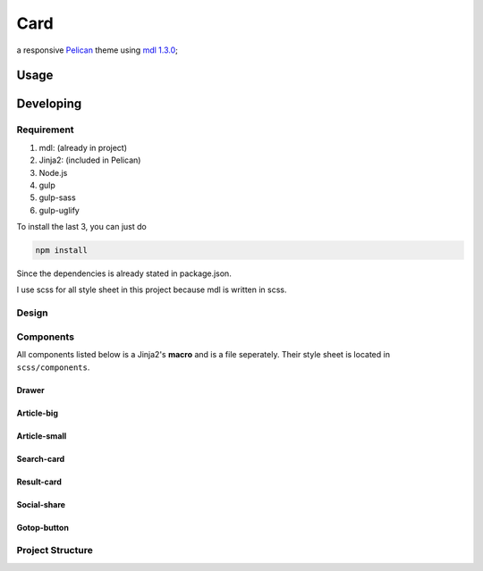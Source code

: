 Card
########

a responsive `Pelican <http://docs.getpelican.com/en/stable/>`_ theme using `mdl 1.3.0 <https://github.com/google/material-design-lite/releases/tag/v1.3.0>`_;

Usage
********

Developing
*************

Requirement
============

#. mdl: (already in project)
#. Jinja2: (included in Pelican)
#. Node.js
#. gulp
#. gulp-sass
#. gulp-uglify

To install the last 3, you can just do

.. code-block:: shell

    npm install

Since the dependencies is already stated in package.json.

I use scss for all style sheet in this project because mdl is written in scss.

Design
=========

Components
============

All components listed below is a Jinja2's **macro** and is a file seperately. Their style sheet is located in ``scss/components``.

Drawer
---------

Article-big
------------

Article-small
--------------

Search-card
--------------

Result-card
--------------

Social-share
--------------

Gotop-button
--------------

Project Structure
==================
